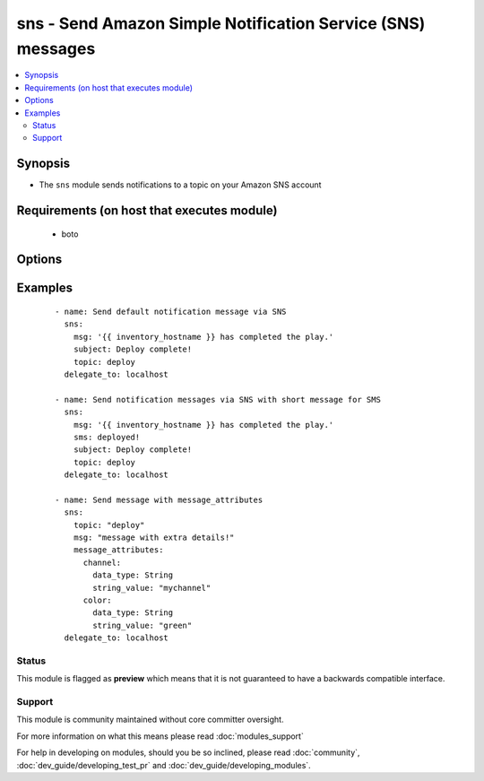 .. _sns:


sns - Send Amazon Simple Notification Service (SNS) messages
++++++++++++++++++++++++++++++++++++++++++++++++++++++++++++

.. versionadded:: 1.6


.. contents::
   :local:
   :depth: 2


Synopsis
--------

* The ``sns`` module sends notifications to a topic on your Amazon SNS account


Requirements (on host that executes module)
-------------------------------------------

  * boto


Options
-------

.. raw:: html

    <table border=1 cellpadding=4>
    <tr>
    <th class="head">parameter</th>
    <th class="head">required</th>
    <th class="head">default</th>
    <th class="head">choices</th>
    <th class="head">comments</th>
    </tr>
                <tr><td>aws_access_key<br/><div style="font-size: small;"></div></td>
    <td>no</td>
    <td>None</td>
        <td></td>
        <td><div>AWS access key. If not set then the value of the AWS_ACCESS_KEY environment variable is used.</div></br>
    <div style="font-size: small;">aliases: ec2_access_key, access_key<div>        </td></tr>
                <tr><td>aws_secret_key<br/><div style="font-size: small;"></div></td>
    <td>no</td>
    <td>None</td>
        <td></td>
        <td><div>AWS secret key. If not set then the value of the AWS_SECRET_KEY environment variable is used.</div></br>
    <div style="font-size: small;">aliases: ec2_secret_key, secret_key<div>        </td></tr>
                <tr><td>email<br/><div style="font-size: small;"></div></td>
    <td>no</td>
    <td></td>
        <td></td>
        <td><div>Message to send to email-only subscription</div>        </td></tr>
                <tr><td>http<br/><div style="font-size: small;"></div></td>
    <td>no</td>
    <td></td>
        <td></td>
        <td><div>Message to send to HTTP-only subscription</div>        </td></tr>
                <tr><td>https<br/><div style="font-size: small;"></div></td>
    <td>no</td>
    <td></td>
        <td></td>
        <td><div>Message to send to HTTPS-only subscription</div>        </td></tr>
                <tr><td>message_attributes<br/><div style="font-size: small;"></div></td>
    <td>no</td>
    <td>None</td>
        <td></td>
        <td><div>Dictionary of message attributes. These are optional structured data entries to be sent along to the endpoint.</div><div>This is in AWS's distinct Name/Type/Value format; see example below.</div>        </td></tr>
                <tr><td>message_structure<br/><div style="font-size: small;"></div></td>
    <td>yes</td>
    <td>json</td>
        <td><ul><li>json</li><li>string</li></ul></td>
        <td><div>The payload format to use for the message.</div><div>This must be 'json' to support non-default messages (`http`, `https`, `email`, `sms`, `sqs`). It must be 'string' to support message_attributes.</div>        </td></tr>
                <tr><td>msg<br/><div style="font-size: small;"></div></td>
    <td>yes</td>
    <td></td>
        <td></td>
        <td><div>Default message to send.</div></br>
    <div style="font-size: small;">aliases: default<div>        </td></tr>
                <tr><td>region<br/><div style="font-size: small;"></div></td>
    <td>no</td>
    <td></td>
        <td></td>
        <td><div>The AWS region to use. If not specified then the value of the EC2_REGION environment variable, if any, is used.</div></br>
    <div style="font-size: small;">aliases: aws_region, ec2_region<div>        </td></tr>
                <tr><td>sms<br/><div style="font-size: small;"></div></td>
    <td>no</td>
    <td></td>
        <td></td>
        <td><div>Message to send to SMS-only subscription</div>        </td></tr>
                <tr><td>sqs<br/><div style="font-size: small;"></div></td>
    <td>no</td>
    <td></td>
        <td></td>
        <td><div>Message to send to SQS-only subscription</div>        </td></tr>
                <tr><td>subject<br/><div style="font-size: small;"></div></td>
    <td>no</td>
    <td></td>
        <td></td>
        <td><div>Subject line for email delivery.</div>        </td></tr>
                <tr><td>topic<br/><div style="font-size: small;"></div></td>
    <td>yes</td>
    <td></td>
        <td></td>
        <td><div>The topic you want to publish to.</div>        </td></tr>
        </table>
    </br>



Examples
--------

 ::

    - name: Send default notification message via SNS
      sns:
        msg: '{{ inventory_hostname }} has completed the play.'
        subject: Deploy complete!
        topic: deploy
      delegate_to: localhost
    
    - name: Send notification messages via SNS with short message for SMS
      sns:
        msg: '{{ inventory_hostname }} has completed the play.'
        sms: deployed!
        subject: Deploy complete!
        topic: deploy
      delegate_to: localhost
    
    - name: Send message with message_attributes
      sns:
        topic: "deploy"
        msg: "message with extra details!"
        message_attributes:
          channel:
            data_type: String
            string_value: "mychannel"
          color:
            data_type: String
            string_value: "green"
      delegate_to: localhost





Status
~~~~~~

This module is flagged as **preview** which means that it is not guaranteed to have a backwards compatible interface.


Support
~~~~~~~

This module is community maintained without core committer oversight.

For more information on what this means please read :doc:`modules_support`


For help in developing on modules, should you be so inclined, please read :doc:`community`, :doc:`dev_guide/developing_test_pr` and :doc:`dev_guide/developing_modules`.
